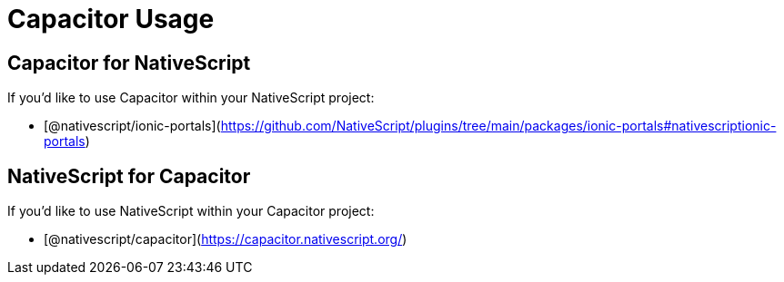 = Capacitor Usage

== Capacitor for NativeScript

If you'd like to use Capacitor within your NativeScript project:

* [@nativescript/ionic-portals](https://github.com/NativeScript/plugins/tree/main/packages/ionic-portals#nativescriptionic-portals)

== NativeScript for Capacitor

If you'd like to use NativeScript within your Capacitor project:

* [@nativescript/capacitor](https://capacitor.nativescript.org/)
